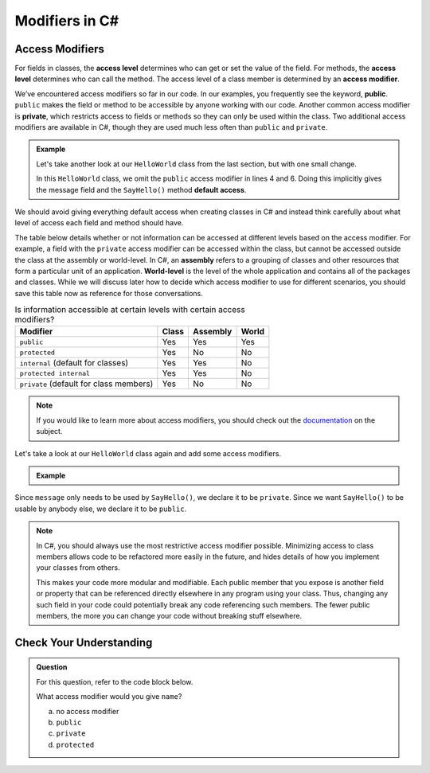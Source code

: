 Modifiers in C#
===============

.. index:: ! access level, ! access modifier, ! public, ! private, ! default access, ! assembly, ! world-level

.. _access-modifiers:

Access Modifiers
----------------

For fields in classes, the **access level** determines who can get or set
the value of the field. For methods, the **access level** determines who can
call the method. The access level of a class member is determined by an
**access modifier**.

We’ve encountered access modifiers so far in our code. In our examples, you
frequently see the keyword, **public**. ``public`` makes the field or method to
be accessible by anyone working with our code. Another common access modifier
is **private**, which restricts access to fields or methods so they can only be
used within the class. Two additional access modifiers are available in C#,
though they are used much less often than ``public`` and ``private``.

.. admonition:: Example

   Let's take another look at our ``HelloWorld`` class from the last section,
   but with one small change.

   .. sourcecode:: c#
      :linenos:

      public class HelloWorld 
      {

         string message = "Hello World";

         void SayHello() 
         {
            Console.WriteLine(message);
         }

      }

   In this ``HelloWorld`` class, we omit the ``public`` access modifier in lines
   4 and 6. Doing this implicitly gives the message field and the ``SayHello()``
   method **default access**.

We should avoid giving everything default access when creating classes in C#
and instead think carefully about what level of access each field and method
should have.

The table below details whether or not information can be accessed at different
levels based on the access modifier. For example, a field with the ``private``
access modifier can be accessed within the class, but cannot be accessed
outside the class at the assembly or world-level. In C#, an **assembly** refers
to a grouping of classes and other resources that form a particular unit of an application.
**World-level** is the level of the whole application and contains all of the packages and 
classes. While we will discuss later how to decide which access modifier to use for different
scenarios, you should save this table now as reference for those conversations.

.. list-table:: Is information accessible at certain levels with certain access modifiers?
   :widths: auto
   :header-rows: 1

   + - Modifier
     - Class
     - Assembly
     - World
   + - ``public``
     - Yes
     - Yes
     - Yes
   + - ``protected``
     - Yes
     - No
     - No
   + - ``internal`` (default for classes)
     - Yes
     - Yes
     - No
   + - ``protected internal`` 
     - Yes
     - Yes
     - No
   + - ``private`` (default for class members)
     - Yes
     - No
     - No

.. note::

   If you would like to learn more about access modifiers, you should check out the `documentation <https://docs.microsoft.com/en-us/dotnet/csharp/programming-guide/classes-and-structs/access-modifiers>`_ on the subject.

Let's take a look at our ``HelloWorld`` class again and add some access
modifiers.

.. admonition:: Example

   .. sourcecode:: c#
      :linenos:

      public class HelloWorld 
      {

         private string message = "Hello World";

         public void SayHello() 
         {
            Console.WriteLine(message);
         }

      }

Since ``message`` only needs to be used by ``SayHello()``, we declare it to be
``private``. Since we want ``SayHello()`` to be usable by anybody else, we
declare it to be ``public``.

.. admonition:: Note

   In C#, you should always use the most restrictive access modifier
   possible. Minimizing access to class members allows code to be
   refactored more easily in the future, and hides details of how you
   implement your classes from others.

   This makes your code more modular and modifiable. Each public member
   that you expose is another field or property that can be referenced
   directly elsewhere in any program using your class. Thus, changing any
   such field in your code could potentially break any code referencing
   such members. The fewer public members, the more you can change your
   code without breaking stuff elsewhere.


Check Your Understanding
------------------------

.. admonition:: Question

   For this question, refer to the code block below.

   .. sourcecode:: c#
      :linenos:

      public class Greeting 
      {

         string name = "Jess";

         public void SayHello() 
         {
            Console.WriteLine("Hello " + this.name + "!");
         }
      }

   What access modifier would you give ``name``?

   a. no access modifier
   b. ``public``
   c. ``private``
   d. ``protected``

.. ans: c, private.


